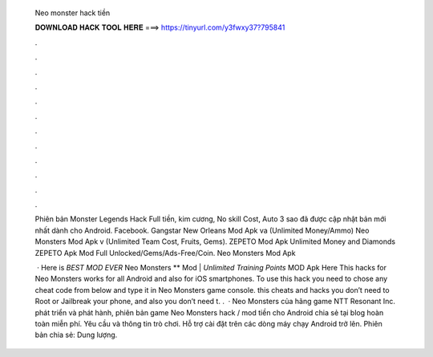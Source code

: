   Neo monster hack tiền
  
  
  
  𝐃𝐎𝐖𝐍𝐋𝐎𝐀𝐃 𝐇𝐀𝐂𝐊 𝐓𝐎𝐎𝐋 𝐇𝐄𝐑𝐄 ===> https://tinyurl.com/y3fwxy37?795841
  
  
  
  .
  
  
  
  .
  
  
  
  .
  
  
  
  .
  
  
  
  .
  
  
  
  .
  
  
  
  .
  
  
  
  .
  
  
  
  .
  
  
  
  .
  
  
  
  .
  
  
  
  .
  
  Phiên bản Monster Legends Hack Full tiền, kim cương, No skill Cost, Auto 3 sao đã được cập nhật bản mới nhất dành cho Android. Facebook. Gangstar New Orleans Mod Apk va (Unlimited Money/Ammo) Neo Monsters Mod Apk v (Unlimited Team Cost, Fruits, Gems). ZEPETO Mod Apk Unlimited Money and Diamonds ZEPETO Apk Mod Full Unlocked/Gems/Ads-Free/Coin. Neo Monsters Mod Apk 
  
   · Here is *BEST MOD EVER* Neo Monsters ** Mod | *Unlimited Training Points* MOD Apk Here This hacks for Neo Monsters works for all Android and also for iOS smartphones. To use this hack you need to chose any cheat code from below and type it in Neo Monsters game console. this cheats and hacks you don’t need to Root or Jailbreak your phone, and also you don’t need t. .  · Neo Monsters của hãng game NTT Resonant Inc. phát triển và phát hành, phiên bản game Neo Monsters hack / mod tiền cho Android chia sẻ tại blog hoàn toàn miễn phí. Yêu cầu và thông tin trò chơi. Hỗ trợ cài đặt trên các dòng máy chạy Android trở lên. Phiên bản chia sẻ: Dung lượng.
